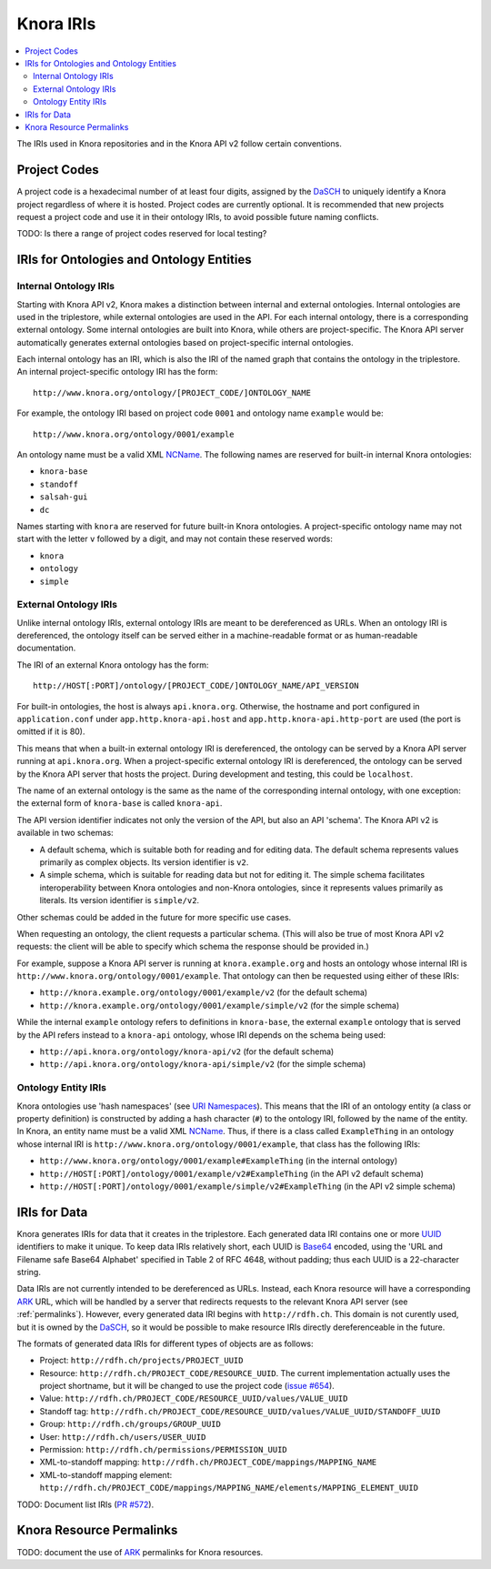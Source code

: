 .. Copyright © 2015 Lukas Rosenthaler, Benjamin Geer, Ivan Subotic,
    Tobias Schweizer, André Kilchenmann, and Sepideh Alassi.

   This file is part of Knora.

   Knora is free software: you can redistribute it and/or modify
   it under the terms of the GNU Affero General Public License as published
   by the Free Software Foundation, either version 3 of the License, or
   (at your option) any later version.

   Knora is distributed in the hope that it will be useful,
   but WITHOUT ANY WARRANTY; without even the implied warranty of
   MERCHANTABILITY or FITNESS FOR A PARTICULAR PURPOSE.  See the
   GNU Affero General Public License for more details.

   You should have received a copy of the GNU Affero General Public
   License along with Knora.  If not, see <http://www.gnu.org/licenses/>.

.. _knora-iris-v2:

Knora IRIs
==========

.. contents:: :local:

The IRIs used in Knora repositories and in the Knora API v2 follow certain conventions.

Project Codes
-------------

A project code is a hexadecimal number of at least four digits, assigned by the DaSCH_ to uniquely identify a Knora project regardless of where it is hosted. Project codes are currently optional. It is recommended that new projects request a project code and use it in their ontology IRIs, to avoid possible future naming conflicts.

TODO: Is there a range of project codes reserved for local testing?

IRIs for Ontologies and Ontology Entities
-----------------------------------------

Internal Ontology IRIs
^^^^^^^^^^^^^^^^^^^^^^

Starting with Knora API v2, Knora makes a distinction between internal and external ontologies. Internal ontologies are used in the triplestore, while external ontologies are used in the API. For each internal ontology, there is a corresponding external ontology. Some internal ontologies are built into Knora, while others are project-specific. The Knora API server automatically generates external ontologies based on project-specific internal ontologies.

Each internal ontology has an IRI, which is also the IRI of the named graph that contains the ontology in the triplestore. An internal project-specific ontology IRI has the form:

::

   http://www.knora.org/ontology/[PROJECT_CODE/]ONTOLOGY_NAME

For example, the ontology IRI based on project code ``0001`` and ontology name ``example`` would be:

::

   http://www.knora.org/ontology/0001/example

An ontology name must be a valid XML NCName_. The following names are reserved for built-in internal Knora ontologies:

- ``knora-base``
- ``standoff``
- ``salsah-gui``
- ``dc``

Names starting with ``knora`` are reserved for future built-in Knora ontologies. A project-specific ontology name may not start with the letter ``v`` followed by a digit, and may not contain these reserved words:

- ``knora``
- ``ontology``
- ``simple``

External Ontology IRIs
^^^^^^^^^^^^^^^^^^^^^^

Unlike internal ontology IRIs, external ontology IRIs are meant to be dereferenced as URLs. When an ontology IRI is dereferenced, the ontology itself can be served either in a machine-readable format or as human-readable documentation.

The IRI of an external Knora ontology has the form:

::

   http://HOST[:PORT]/ontology/[PROJECT_CODE/]ONTOLOGY_NAME/API_VERSION

For built-in ontologies, the host is always ``api.knora.org``. Otherwise, the hostname and port configured in ``application.conf`` under ``app.http.knora-api.host`` and ``app.http.knora-api.http-port`` are used (the port is omitted if it is 80).

This means that when a built-in external ontology IRI is dereferenced, the ontology can be served by a Knora API server running at ``api.knora.org``. When a project-specific external ontology IRI is dereferenced, the ontology can be served by the Knora API server that hosts the project. During development and testing, this could be ``localhost``.

The name of an external ontology is the same as the name of the corresponding internal ontology, with one exception: the external form of ``knora-base`` is called ``knora-api``.

The API version identifier indicates not only the version of the API, but also an API 'schema'. The Knora API v2 is available in two schemas:

- A default schema, which is suitable both for reading and for editing data. The default schema represents values primarily as complex objects. Its version identifier is ``v2``.
- A simple schema, which is suitable for reading data but not for editing it. The simple schema facilitates interoperability between Knora ontologies and non-Knora ontologies, since it represents values primarily as literals. Its version identifier is ``simple/v2``.

Other schemas could be added in the future for more specific use cases.

When requesting an ontology, the client requests a particular schema. (This will also be true of most Knora API v2 requests: the client will be able to specify which schema the response should be provided in.)

For example, suppose a Knora API server is running at ``knora.example.org`` and hosts an ontology whose internal IRI is ``http://www.knora.org/ontology/0001/example``. That ontology can then be requested using either of these IRIs:

- ``http://knora.example.org/ontology/0001/example/v2`` (for the default schema)
- ``http://knora.example.org/ontology/0001/example/simple/v2`` (for the simple schema)

While the internal ``example`` ontology refers to definitions in ``knora-base``, the external ``example`` ontology that is served by the API refers instead to a ``knora-api`` ontology, whose IRI depends on the schema being used:

- ``http://api.knora.org/ontology/knora-api/v2`` (for the default schema)
- ``http://api.knora.org/ontology/knora-api/simple/v2`` (for the simple schema)

Ontology Entity IRIs
^^^^^^^^^^^^^^^^^^^^

Knora ontologies use 'hash namespaces' (see `URI Namespaces`_). This means that the IRI of an ontology entity (a class or property definition) is constructed by adding a hash character (``#``) to the ontology IRI, followed by the name of the entity. In Knora, an entity name must be a valid XML NCName_. Thus, if there is a class called ``ExampleThing`` in an ontology whose internal IRI is ``http://www.knora.org/ontology/0001/example``, that class has the following IRIs:

- ``http://www.knora.org/ontology/0001/example#ExampleThing`` (in the internal ontology)
- ``http://HOST[:PORT]/ontology/0001/example/v2#ExampleThing`` (in the API v2 default schema)
- ``http://HOST[:PORT]/ontology/0001/example/simple/v2#ExampleThing`` (in the API v2 simple schema)

IRIs for Data
-------------

Knora generates IRIs for data that it creates in the triplestore. Each generated data IRI contains one or more UUID_ identifiers to make it unique. To keep data IRIs relatively short, each UUID is Base64_ encoded, using the 'URL and Filename safe Base64 Alphabet' specified in Table 2 of RFC 4648, without padding; thus each UUID is a 22-character string.

Data IRIs are not currently intended to be dereferenced as URLs. Instead, each Knora resource will have a corresponding ARK_ URL, which will be handled by a server that redirects requests to the relevant Knora API server (see :ref:`permalinks`). However, every generated data IRI begins with ``http://rdfh.ch``. This domain is not curently used, but it is owned by the DaSCH_, so it would be possible to make resource IRIs directly dereferenceable in the future.

The formats of generated data IRIs for different types of objects are as follows:

- Project: ``http://rdfh.ch/projects/PROJECT_UUID``
- Resource: ``http://rdfh.ch/PROJECT_CODE/RESOURCE_UUID``. The current implementation actually uses the project shortname, but it will be changed to use the project code (`issue #654 <https://github.com/dhlab-basel/Knora/issues/654>`_).
- Value: ``http://rdfh.ch/PROJECT_CODE/RESOURCE_UUID/values/VALUE_UUID``
- Standoff tag: ``http://rdfh.ch/PROJECT_CODE/RESOURCE_UUID/values/VALUE_UUID/STANDOFF_UUID``
- Group: ``http://rdfh.ch/groups/GROUP_UUID``
- User: ``http://rdfh.ch/users/USER_UUID``
- Permission: ``http://rdfh.ch/permissions/PERMISSION_UUID``
- XML-to-standoff mapping: ``http://rdfh.ch/PROJECT_CODE/mappings/MAPPING_NAME``
- XML-to-standoff mapping element: ``http://rdfh.ch/PROJECT_CODE/mappings/MAPPING_NAME/elements/MAPPING_ELEMENT_UUID``

TODO: Document list IRIs (`PR #572 <https://github.com/dhlab-basel/Knora/pull/572>`_).

.. _permalinks:

Knora Resource Permalinks
-------------------------

TODO: document the use of ARK_ permalinks for Knora resources.

.. _DaSCH: http://dasch.swiss/
.. _NCName: https://www.w3.org/TR/1999/REC-xml-names-19990114/#NT-NCName
.. _URI Namespaces: https://www.w3.org/2001/sw/BestPractices/VM/http-examples/2006-01-18/#naming
.. _UUID: https://tools.ietf.org/html/rfc4122
.. _Base64: https://tools.ietf.org/html/rfc4648
.. _ARK: https://tools.ietf.org/html/draft-kunze-ark-18
